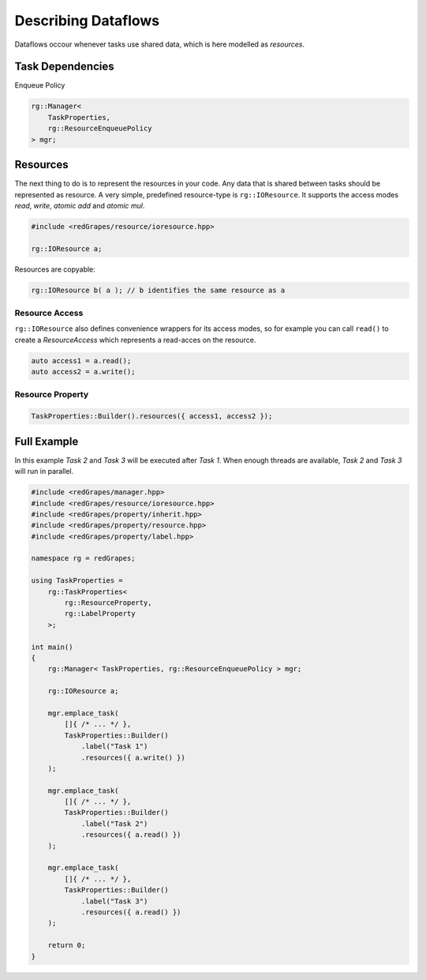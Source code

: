 
############################
    Describing Dataflows
############################

Dataflows occour whenever tasks use shared data, which is here modelled as *resources*.

Task Dependencies
=================

Enqueue Policy

.. code-block:: c++

    rg::Manager<
        TaskProperties,
        rg::ResourceEnqueuePolicy
    > mgr;


Resources
=========

The next thing to do is to represent the resources in your code. Any data that is shared between tasks should be represented as resource. A very simple, predefined resource-type is ``rg::IOResource``. It supports the access modes *read*, *write*, *atomic add* and *atomic mul*.

.. code-block:: c++

    #include <redGrapes/resource/ioresource.hpp>

    rg::IOResource a;

Resources are copyable:

.. code-block:: c++

    rg::IOResource b( a ); // b identifies the same resource as a

Resource Access
---------------

``rg::IOResource`` also defines convenience wrappers for its access modes, so for example you can call ``read()`` to create a *ResourceAccess* which represents a read-acces on the resource.

.. code-block:: c++

    auto access1 = a.read();
    auto access2 = a.write();

Resource Property
-----------------

.. code-block:: c++

    TaskProperties::Builder().resources({ access1, access2 });


Full Example
============

In this example `Task 2` and `Task 3` will be executed after `Task 1`. When enough threads are available, `Task 2` and `Task 3` will run in parallel.

.. code-block:: c++

   #include <redGrapes/manager.hpp>
   #include <redGrapes/resource/ioresource.hpp>
   #include <redGrapes/property/inherit.hpp>
   #include <redGrapes/property/resource.hpp>
   #include <redGrapes/property/label.hpp>

   namespace rg = redGrapes;

   using TaskProperties =
       rg::TaskProperties<
           rg::ResourceProperty,
           rg::LabelProperty
       >;

   int main()
   {
       rg::Manager< TaskProperties, rg::ResourceEnqueuePolicy > mgr;

       rg::IOResource a;

       mgr.emplace_task(
           []{ /* ... */ },
           TaskProperties::Builder()
               .label("Task 1")
               .resources({ a.write() })
       );

       mgr.emplace_task(
           []{ /* ... */ },
           TaskProperties::Builder()
               .label("Task 2")
               .resources({ a.read() })
       );

       mgr.emplace_task(
           []{ /* ... */ },
           TaskProperties::Builder()
               .label("Task 3")
               .resources({ a.read() })
       );

       return 0;
   }
